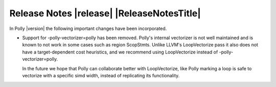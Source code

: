 ===========================================
Release Notes |release| |ReleaseNotesTitle|
===========================================

In Polly |version| the following important changes have been incorporated.

.. only:: PreRelease

  .. warning::
    These release notes are for the next release of Polly and describe
    the new features that have recently been committed to our development
    branch.


- Support for -polly-vectorizer=polly has been removed. Polly's internal
  vectorizer is not well maintained and is known to not work in some cases
  such as region ScopStmts. Unlike LLVM's LoopVectorize pass it also does
  not have a target-dependent cost heuristics, and we recommend using
  LoopVectorize instead of -polly-vectorizer=polly.

  In the future we hope that Polly can collaborate better with LoopVectorize,
  like Polly marking a loop is safe to vectorize with a specific simd width,
  instead of replicating its functionality.
